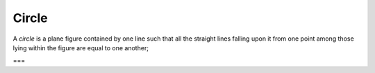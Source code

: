 Circle
======

.. index:: circles

A *circle* is a plane figure contained by one line such that all the straight lines falling upon it from one point among those lying within the figure are equal to one another;

===